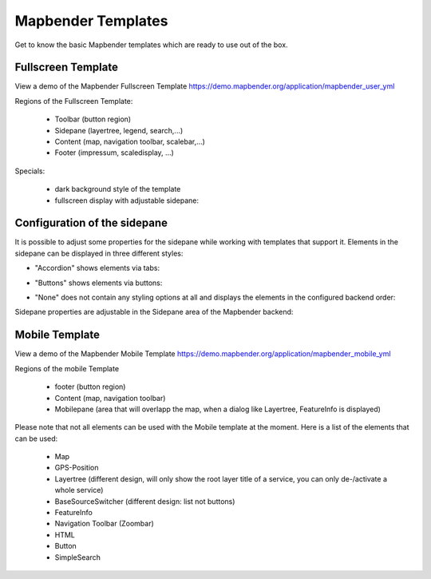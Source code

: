 .. _mapbender_templates:

Mapbender Templates
###################

Get to know the basic Mapbender templates which are ready to use out of the box.



Fullscreen Template
*******************

.. image:: ../../figures/mapbender_fullscreen.png
     :scale: 50

View a demo of the Mapbender Fullscreen Template https://demo.mapbender.org/application/mapbender_user_yml

Regions of the Fullscreen Template:

  * Toolbar (button region)
  * Sidepane (layertree, legend, search,...)
  * Content (map, navigation toolbar, scalebar,...)
  * Footer (impressum, scaledisplay, ...)

Specials:

  * dark background style of the template
  * fullscreen display with adjustable sidepane:

Configuration of the sidepane
*****************************

It is possible to adjust some properties for the sidepane while working with templates that support it. Elements in the sidepane can be displayed in three different styles:

- "Accordion" shows elements via tabs:

.. image:: ../../figures/sidepane_accordion.png
     :scale: 80

- "Buttons" shows elements via buttons:

.. image:: ../../figures/sidepane_buttons.png
     :scale: 80

- "None" does not contain any styling options at all and displays the elements in the configured backend order:

.. image:: ../../figures/sidepane_nostyle.png
     :scale: 80

Sidepane properties are adjustable in the Sidepane area of the Mapbender backend:

.. image:: ../../figures/sidepane_backend.png
     :scale: 80

Mobile Template
***************

.. image:: ../../figures/mapbender_mobile.png
     :scale: 80

View a demo of the Mapbender Mobile Template https://demo.mapbender.org/application/mapbender_mobile_yml

Regions of the mobile Template

  * footer (button region)
  * Content (map, navigation toolbar)
  * Mobilepane (area that will overlapp the map, when a dialog like Layertree, FeatureInfo is displayed)


Please note that not all elements can be used with the Mobile template at the moment. Here is a list of the elements that can be used:

  * Map
  * GPS-Position
  * Layertree (different design, will only show the root layer title of a service, you can only de-/activate a whole service)
  * BaseSourceSwitcher (different design: list not buttons)
  * FeatureInfo
  * Navigation Toolbar (Zoombar)
  * HTML
  * Button
  * SimpleSearch
